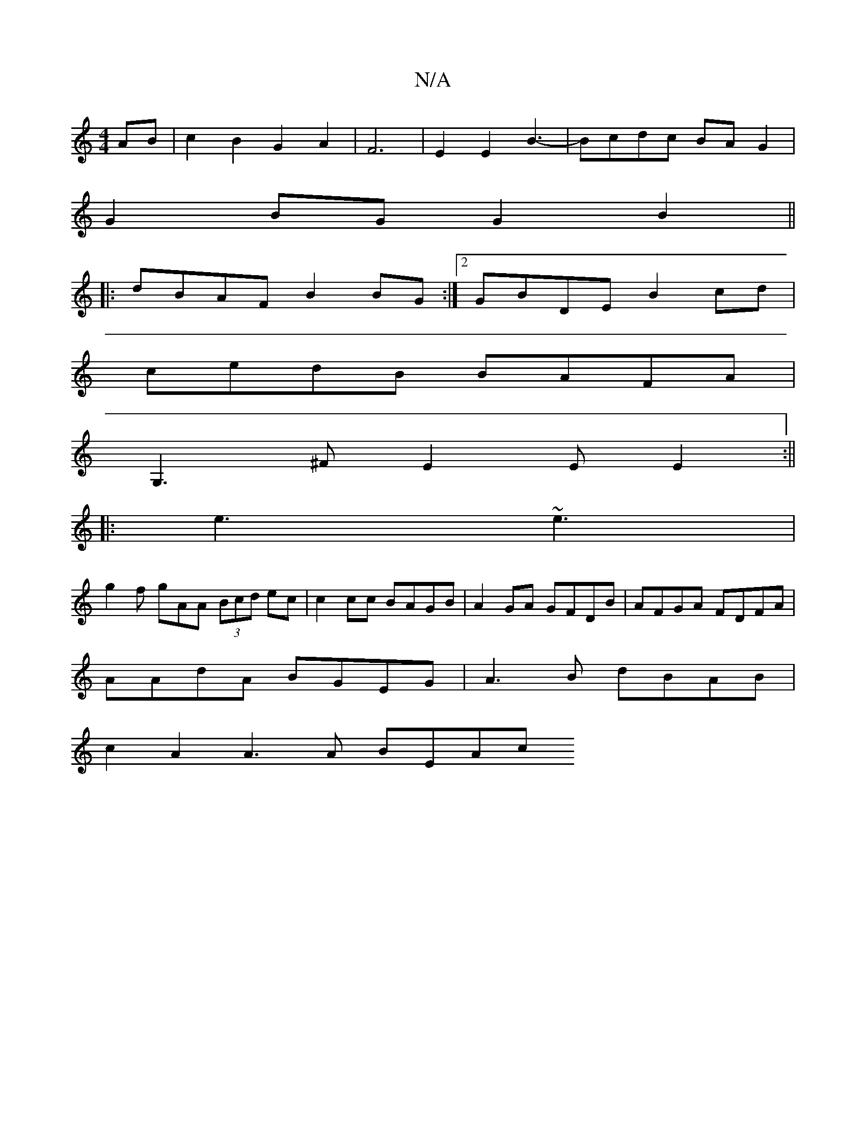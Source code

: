 X:1
T:N/A
M:4/4
R:N/A
K:Cmajor
2 AB|c2B2G2A2|F6|E2E2 B3-|Bcdc BAG2|
G2BG G2 B2||
|:dBAF B2BG:|2 GBDE B2 cd|
cedB BAFA|
G,3^F E2 EE2:||
|:e3 ~e3 | 
g2 f gAA (3Bcd ec|c2 cc BAGB|A2 GA GFDB|AFGA FDFA|
AAdA BGEG|A3B dBAB|
c2A2 A3A BEAc